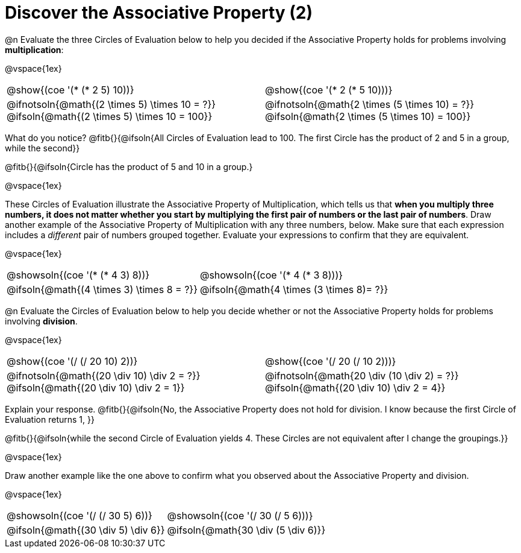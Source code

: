 = Discover the Associative Property (2)

++++
<style>
  table {grid-template-rows: 3fr 1fr !important;}
  div.circleevalsexp .value,
  div.circleevalsexp .studentBlockAnswerFilled { min-width:unset; }
</style>
++++

@n Evaluate the three Circles of Evaluation below to help you decided if the Associative Property holds for problems involving *multiplication*:

@vspace{1ex}

[.FillVerticalSpace, cols="^.^3,^.^3"]
|===
| @show{(coe '(* (* 2 5) 10))} | @show{(coe  '(* 2 (* 5 10)))}
| @ifnotsoln{@math{(2 \times 5) \times 10 = ?}} @ifsoln{@math{(2 \times 5) \times 10 = 100}} | @ifnotsoln{@math{2 \times (5 \times 10) = ?}} @ifsoln{@math{2 \times (5 \times 10) = 100}}
|===

What do you notice? @fitb{}{@ifsoln{All Circles of Evaluation lead to 100. The first Circle has the product of 2 and 5 in a group, while the second}}

@fitb{}{@ifsoln{Circle has the product of 5 and 10 in a group.}

@vspace{1ex}

These Circles of Evaluation illustrate the Associative Property of Multiplication, which tells us that *when you multiply three numbers, it does not matter whether you start by multiplying the first pair of numbers or the last pair of numbers*. Draw another example of the Associative Property of Multiplication with any three numbers, below. Make sure that each expression includes a _different_ pair of numbers grouped together. Evaluate your expressions to confirm that they are equivalent.

@vspace{1ex}

[.FillVerticalSpace, cols="^.^3,^.^3"]
|===
|@showsoln{(coe '(* (* 4 3) 8))}  | @showsoln{(coe  '(* 4 (* 3 8)))}
| @ifsoln{@math{(4 \times 3) \times 8 = ?}} | @ifsoln{@math{4 \times (3 \times 8)= ?}}
|===

@n Evaluate the Circles of Evaluation below to help you decide whether or not the Associative Property holds for problems involving *division*.

@vspace{1ex}

[.FillVerticalSpace, cols="^.^3,^.^3"]
|===
|@show{(coe '(/ (/ 20 10) 2))}  | @show{(coe  '(/ 20 (/ 10 2)))}
| @ifnotsoln{@math{(20 \div 10) \div 2 = ?}} @ifsoln{@math{(20 \div 10) \div 2 = 1}}  | @ifnotsoln{@math{20 \div (10 \div 2) = ?}} @ifsoln{@math{(20 \div 10) \div 2 = 4}}
|===


Explain your response. @fitb{}{@ifsoln{No, the Associative Property does not hold for division. I know because the first Circle of Evaluation returns 1, }}

@fitb{}{@ifsoln{while the second Circle of Evaluation yields 4. These Circles are not equivalent after I change the groupings.}}

@vspace{1ex}

Draw another example like the one above to confirm what you observed about the Associative Property and division.

@vspace{1ex}

[.FillVerticalSpace, cols="^.^3,^.^3"]
|===
|@showsoln{(coe '(/ (/ 30 5) 6))} | @showsoln{(coe  '(/ 30 (/ 5 6)))}
| @ifsoln{@math{(30 \div 5) \div 6}}| @ifsoln{@math{30 \div (5 \div 6)}}
|===
